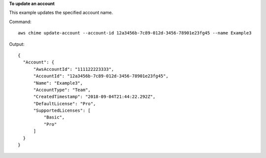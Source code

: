 ﻿**To update an account**

This example updates the specified account name.

Command::

  aws chime update-account --account-id 12a3456b-7c89-012d-3456-78901e23fg45 --name Example3

Output::

  {
    "Account": {
        "AwsAccountId": "111122223333",
        "AccountId": "12a3456b-7c89-012d-3456-78901e23fg45",
        "Name": "Example3",
        "AccountType": "Team",
        "CreatedTimestamp": "2018-09-04T21:44:22.292Z",
        "DefaultLicense": "Pro",
        "SupportedLicenses": [
            "Basic",
            "Pro"
        ]
    }
  }